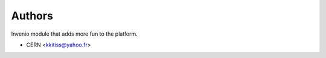 ..
    Copyright (C) 2022 CERN.

    Invenio-Test is free software; you can redistribute it and/or modify it
    under the terms of the MIT License; see LICENSE file for more details.

Authors
=======

Invenio module that adds more fun to the platform.

- CERN <kkitiss@yahoo.fr>
